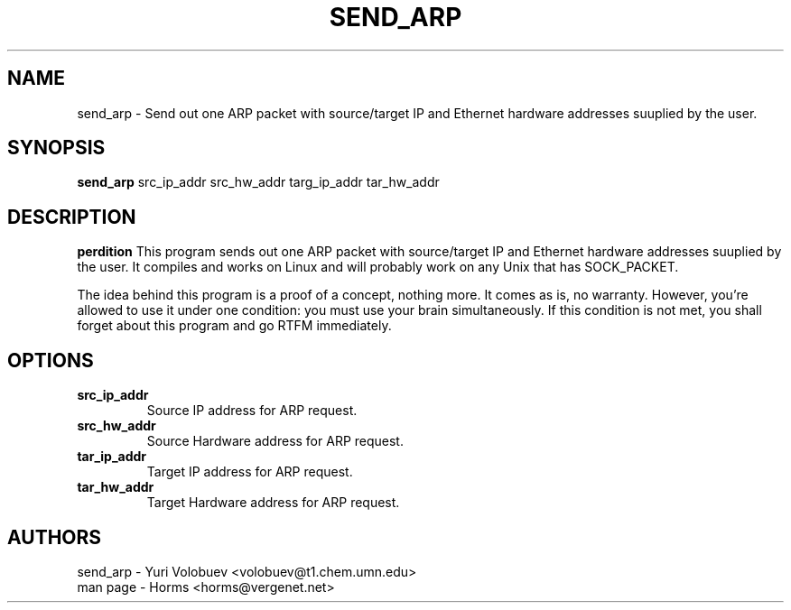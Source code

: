 .\""""""""""""""""""""""""""""""""""""""""""""""""""""""""""""""""""""""
.\" send_arp.8                                             February 2001
.\" Horms                                             horms@vergenet.net
.\"
.\" send_arp
.\" Send out one ARP packet with source/target IP and Ethernet
.\" hardware addresses suuplied by the user
.\" Copyright (C) 1997  Yuri Volobuev <volobuev@t1.chem.umn.edu>
.\" 
.\" This program is free software; you can redistribute it and/or
.\" modify it under the terms of the GNU General Public License as
.\" published by the Free Software Foundation; either version 2 of the
.\" License, or (at your option) any later version.
.\" 
.\" This program is distributed in the hope that it will be useful, but
.\" WITHOUT ANY WARRANTY; without even the implied warranty of
.\" MERCHANTABILITY or FITNESS FOR A PARTICULAR PURPOSE.  See the GNU
.\" General Public License for more details.
.\" 
.\" You should have received a copy of the GNU General Public License
.\" along with this program; if not, write to the Free Software
.\" Foundation, Inc., 59 Temple Place, Suite 330, Boston, MA
.\" 02111-1307  USA
.\"
.\""""""""""""""""""""""""""""""""""""""""""""""""""""""""""""""""""""""
.TH SEND_ARP 8 "17th February 2001"
.SH NAME
send_arp \- Send out one ARP packet with source/target IP and Ethernet
hardware addresses suuplied by the user.
.SH SYNOPSIS
\fBsend_arp\fP src_ip_addr src_hw_addr targ_ip_addr tar_hw_addr
.SH DESCRIPTION
\fBperdition\fP 
This program sends out one ARP packet with source/target IP and Ethernet
hardware addresses suuplied by the user.  It compiles and works on Linux
and will probably work on any Unix that has SOCK_PACKET.

The idea behind this program is a proof of a concept, nothing more.  It
comes as is, no warranty.  However, you're allowed to use it under one
condition: you must use your brain simultaneously.  If this condition is
not met, you shall forget about this program and go RTFM immediately.
.SH OPTIONS
.TP
.B src_ip_addr
Source IP address for ARP request.
.TP
.B src_hw_addr
Source Hardware address for ARP request.
.TP
.B tar_ip_addr
Target IP address for ARP request.
.TP
.B tar_hw_addr
Target Hardware address for ARP request.
.SH AUTHORS
.nf
send_arp - Yuri Volobuev <volobuev@t1.chem.umn.edu>
man page - Horms <horms@vergenet.net>
